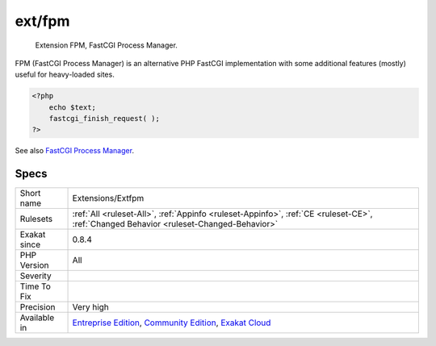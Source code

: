 .. _extensions-extfpm:

.. _ext-fpm:

ext/fpm
+++++++

  Extension FPM, FastCGI Process Manager.

FPM (FastCGI Process Manager) is an alternative PHP FastCGI implementation with some additional features (mostly) useful for heavy-loaded sites.

.. code-block:: php
   
   <?php
       echo $text;
       fastcgi_finish_request( );
   ?>

See also `FastCGI Process Manager <https://www.php.net/fpm>`_.


Specs
_____

+--------------+-----------------------------------------------------------------------------------------------------------------------------------------------------------------------------------------+
| Short name   | Extensions/Extfpm                                                                                                                                                                       |
+--------------+-----------------------------------------------------------------------------------------------------------------------------------------------------------------------------------------+
| Rulesets     | :ref:`All <ruleset-All>`, :ref:`Appinfo <ruleset-Appinfo>`, :ref:`CE <ruleset-CE>`, :ref:`Changed Behavior <ruleset-Changed-Behavior>`                                                  |
+--------------+-----------------------------------------------------------------------------------------------------------------------------------------------------------------------------------------+
| Exakat since | 0.8.4                                                                                                                                                                                   |
+--------------+-----------------------------------------------------------------------------------------------------------------------------------------------------------------------------------------+
| PHP Version  | All                                                                                                                                                                                     |
+--------------+-----------------------------------------------------------------------------------------------------------------------------------------------------------------------------------------+
| Severity     |                                                                                                                                                                                         |
+--------------+-----------------------------------------------------------------------------------------------------------------------------------------------------------------------------------------+
| Time To Fix  |                                                                                                                                                                                         |
+--------------+-----------------------------------------------------------------------------------------------------------------------------------------------------------------------------------------+
| Precision    | Very high                                                                                                                                                                               |
+--------------+-----------------------------------------------------------------------------------------------------------------------------------------------------------------------------------------+
| Available in | `Entreprise Edition <https://www.exakat.io/entreprise-edition>`_, `Community Edition <https://www.exakat.io/community-edition>`_, `Exakat Cloud <https://www.exakat.io/exakat-cloud/>`_ |
+--------------+-----------------------------------------------------------------------------------------------------------------------------------------------------------------------------------------+


